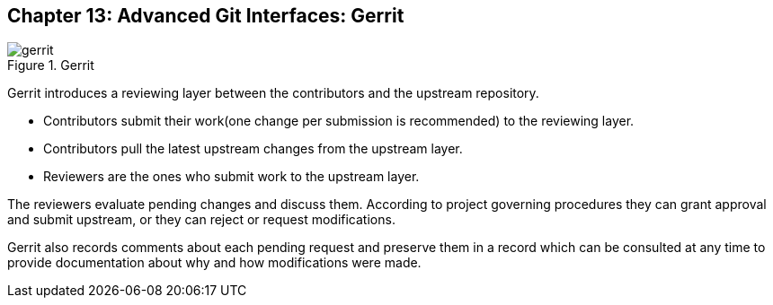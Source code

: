 == Chapter 13: Advanced Git Interfaces: Gerrit

.Gerrit
image::pix/gerrit.png[]

Gerrit introduces a reviewing layer between the contributors and the upstream repository.

* Contributors submit their work(one change per submission is recommended) to the reviewing layer.
* Contributors pull the latest upstream changes from the upstream layer.
* Reviewers are the ones who submit work to the upstream layer.

The reviewers evaluate pending changes and discuss them.
According to project governing procedures they can grant approval and submit upstream, or they can reject or request modifications.

Gerrit also records comments about each pending request and preserve them in a record which can be consulted at any time to provide documentation about why and how modifications were made.
